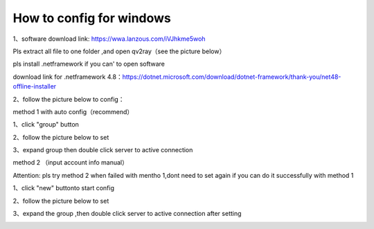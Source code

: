 How to config for windows
================
1、software download link: https://wwa.lanzous.com/iVJhkme5woh

Pls extract all file to one folder ,and open  qv2ray（see the picture below）

.. image::  /images/windows-1.png

pls install .netframework if you can' to open software

download link for .netframework 4.8：https://dotnet.microsoft.com/download/dotnet-framework/thank-you/net48-offline-installer

2、follow the picture below to config：

method 1 with auto config（recommend）

1、click "group"  button 

.. image::  /images/windows-en-2.png

2、follow the picture below to set

.. image::  /images/windows-en-3.png

3、expand group then double click server to active connection

.. image::  /images/windows-en-4.png



method 2 （input account info manual）

Attention: pls try method 2 when failed with mentho 1,dont need to set again if you can do it successfully with method 1

1、click "new" buttonto start config

.. image::  /images/windows-en-5.png

2、follow the picture below to set

.. image::  /images/windows-en-6.png

3、expand the group ,then double click server to active connection after setting

.. image::  /images/windows-en-7.png


